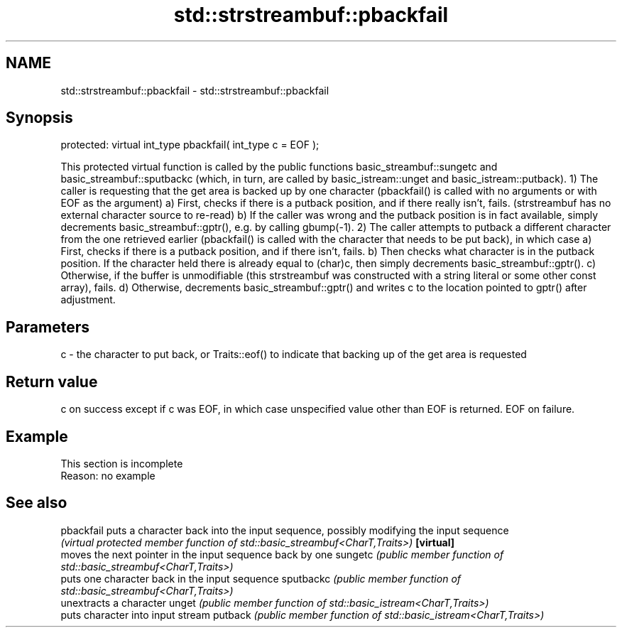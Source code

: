 .TH std::strstreambuf::pbackfail 3 "2020.03.24" "http://cppreference.com" "C++ Standard Libary"
.SH NAME
std::strstreambuf::pbackfail \- std::strstreambuf::pbackfail

.SH Synopsis

protected:
virtual int_type pbackfail( int_type c = EOF );

This protected virtual function is called by the public functions basic_streambuf::sungetc and basic_streambuf::sputbackc (which, in turn, are called by basic_istream::unget and basic_istream::putback).
1) The caller is requesting that the get area is backed up by one character (pbackfail() is called with no arguments or with EOF as the argument)
a) First, checks if there is a putback position, and if there really isn't, fails. (strstreambuf has no external character source to re-read)
b) If the caller was wrong and the putback position is in fact available, simply decrements basic_streambuf::gptr(), e.g. by calling gbump(-1).
2) The caller attempts to putback a different character from the one retrieved earlier (pbackfail() is called with the character that needs to be put back), in which case
a) First, checks if there is a putback position, and if there isn't, fails.
b) Then checks what character is in the putback position. If the character held there is already equal to (char)c, then simply decrements basic_streambuf::gptr().
c) Otherwise, if the buffer is unmodifiable (this strstreambuf was constructed with a string literal or some other const array), fails.
d) Otherwise, decrements basic_streambuf::gptr() and writes c to the location pointed to gptr() after adjustment.

.SH Parameters


c - the character to put back, or Traits::eof() to indicate that backing up of the get area is requested


.SH Return value

c on success except if c was EOF, in which case unspecified value other than EOF is returned.
EOF on failure.

.SH Example


 This section is incomplete
 Reason: no example


.SH See also



pbackfail puts a character back into the input sequence, possibly modifying the input sequence
          \fI(virtual protected member function of std::basic_streambuf<CharT,Traits>)\fP
\fB[virtual]\fP
          moves the next pointer in the input sequence back by one
sungetc   \fI(public member function of std::basic_streambuf<CharT,Traits>)\fP
          puts one character back in the input sequence
sputbackc \fI(public member function of std::basic_streambuf<CharT,Traits>)\fP
          unextracts a character
unget     \fI(public member function of std::basic_istream<CharT,Traits>)\fP
          puts character into input stream
putback   \fI(public member function of std::basic_istream<CharT,Traits>)\fP





